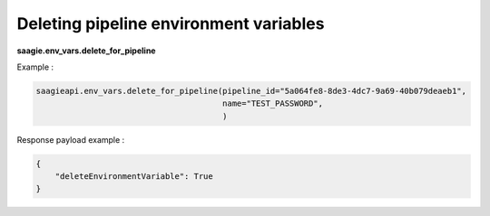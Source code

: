 Deleting pipeline environment variables
--------------------------------------

**saagie.env_vars.delete_for_pipeline**

Example :

.. code:: python

   saagieapi.env_vars.delete_for_pipeline(pipeline_id="5a064fe8-8de3-4dc7-9a69-40b079deaeb1",
                                          name="TEST_PASSWORD",
                                          )

Response payload example :

.. code:: python

   {
       "deleteEnvironmentVariable": True
   }